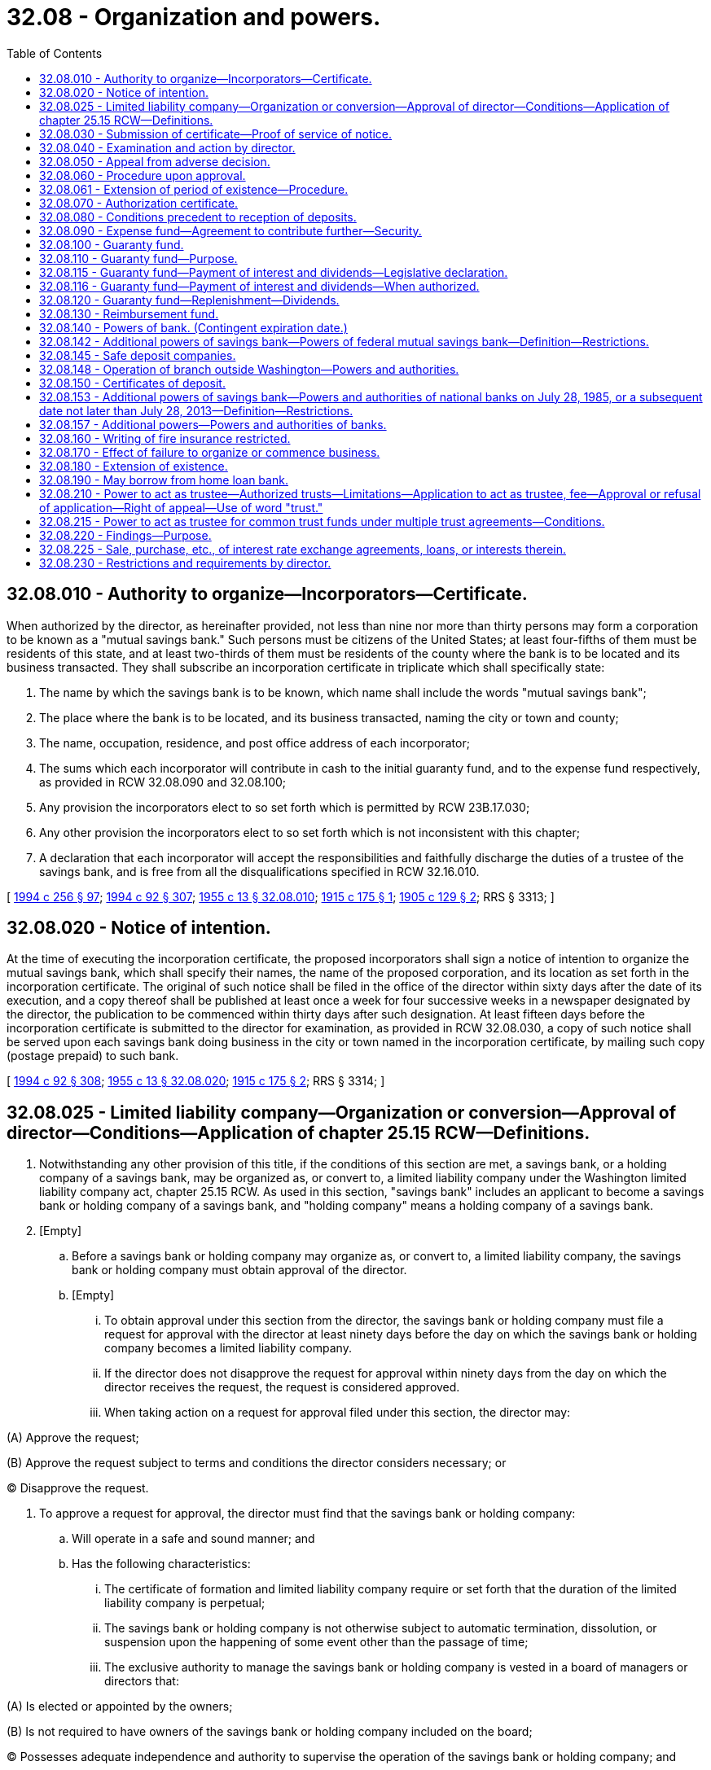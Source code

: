 = 32.08 - Organization and powers.
:toc:

== 32.08.010 - Authority to organize—Incorporators—Certificate.
When authorized by the director, as hereinafter provided, not less than nine nor more than thirty persons may form a corporation to be known as a "mutual savings bank." Such persons must be citizens of the United States; at least four-fifths of them must be residents of this state, and at least two-thirds of them must be residents of the county where the bank is to be located and its business transacted. They shall subscribe an incorporation certificate in triplicate which shall specifically state:

. The name by which the savings bank is to be known, which name shall include the words "mutual savings bank";

. The place where the bank is to be located, and its business transacted, naming the city or town and county;

. The name, occupation, residence, and post office address of each incorporator;

. The sums which each incorporator will contribute in cash to the initial guaranty fund, and to the expense fund respectively, as provided in RCW 32.08.090 and 32.08.100;

. Any provision the incorporators elect to so set forth which is permitted by RCW 23B.17.030;

. Any other provision the incorporators elect to so set forth which is not inconsistent with this chapter;

. A declaration that each incorporator will accept the responsibilities and faithfully discharge the duties of a trustee of the savings bank, and is free from all the disqualifications specified in RCW 32.16.010.

[ http://lawfilesext.leg.wa.gov/biennium/1993-94/Pdf/Bills/Session%20Laws/Senate/6285.SL.pdf?cite=1994%20c%20256%20§%2097[1994 c 256 § 97]; http://lawfilesext.leg.wa.gov/biennium/1993-94/Pdf/Bills/Session%20Laws/House/2438-S.SL.pdf?cite=1994%20c%2092%20§%20307[1994 c 92 § 307]; http://leg.wa.gov/CodeReviser/documents/sessionlaw/1955c13.pdf?cite=1955%20c%2013%20§%2032.08.010[1955 c 13 § 32.08.010]; http://leg.wa.gov/CodeReviser/documents/sessionlaw/1915c175.pdf?cite=1915%20c%20175%20§%201[1915 c 175 § 1]; http://leg.wa.gov/CodeReviser/documents/sessionlaw/1905c129.pdf?cite=1905%20c%20129%20§%202[1905 c 129 § 2]; RRS § 3313; ]

== 32.08.020 - Notice of intention.
At the time of executing the incorporation certificate, the proposed incorporators shall sign a notice of intention to organize the mutual savings bank, which shall specify their names, the name of the proposed corporation, and its location as set forth in the incorporation certificate. The original of such notice shall be filed in the office of the director within sixty days after the date of its execution, and a copy thereof shall be published at least once a week for four successive weeks in a newspaper designated by the director, the publication to be commenced within thirty days after such designation. At least fifteen days before the incorporation certificate is submitted to the director for examination, as provided in RCW 32.08.030, a copy of such notice shall be served upon each savings bank doing business in the city or town named in the incorporation certificate, by mailing such copy (postage prepaid) to such bank.

[ http://lawfilesext.leg.wa.gov/biennium/1993-94/Pdf/Bills/Session%20Laws/House/2438-S.SL.pdf?cite=1994%20c%2092%20§%20308[1994 c 92 § 308]; http://leg.wa.gov/CodeReviser/documents/sessionlaw/1955c13.pdf?cite=1955%20c%2013%20§%2032.08.020[1955 c 13 § 32.08.020]; http://leg.wa.gov/CodeReviser/documents/sessionlaw/1915c175.pdf?cite=1915%20c%20175%20§%202[1915 c 175 § 2]; RRS § 3314; ]

== 32.08.025 - Limited liability company—Organization or conversion—Approval of director—Conditions—Application of chapter  25.15 RCW—Definitions.
. Notwithstanding any other provision of this title, if the conditions of this section are met, a savings bank, or a holding company of a savings bank, may be organized as, or convert to, a limited liability company under the Washington limited liability company act, chapter 25.15 RCW. As used in this section, "savings bank" includes an applicant to become a savings bank or holding company of a savings bank, and "holding company" means a holding company of a savings bank.

. [Empty]
.. Before a savings bank or holding company may organize as, or convert to, a limited liability company, the savings bank or holding company must obtain approval of the director.

.. [Empty]
... To obtain approval under this section from the director, the savings bank or holding company must file a request for approval with the director at least ninety days before the day on which the savings bank or holding company becomes a limited liability company.

... If the director does not disapprove the request for approval within ninety days from the day on which the director receives the request, the request is considered approved.

... When taking action on a request for approval filed under this section, the director may:

(A) Approve the request;

(B) Approve the request subject to terms and conditions the director considers necessary; or

(C) Disapprove the request.

. To approve a request for approval, the director must find that the savings bank or holding company:

.. Will operate in a safe and sound manner; and

.. Has the following characteristics:

... The certificate of formation and limited liability company require or set forth that the duration of the limited liability company is perpetual;

... The savings bank or holding company is not otherwise subject to automatic termination, dissolution, or suspension upon the happening of some event other than the passage of time;

... The exclusive authority to manage the savings bank or holding company is vested in a board of managers or directors that:

(A) Is elected or appointed by the owners;

(B) Is not required to have owners of the savings bank or holding company included on the board;

(C) Possesses adequate independence and authority to supervise the operation of the savings bank or holding company; and

(D) Operates with substantially the same rights, powers, privileges, duties, and responsibilities as the board of directors of a corporation;

... Neither state law, nor the savings bank's or holding company's operating agreement, bylaws, or other organizational documents provide that an owner of the savings bank or holding company is liable for the debts, liabilities, and obligations of the savings bank or holding company in excess of the amount of the owner's investment;

.. Neither state law, nor the savings bank's or holding company's operating agreement, bylaws, or other organizational documents require the consent of any other owner of the savings bank or holding company in order for any owner to transfer an ownership interest in the savings bank or holding company, including voting rights;

.. The savings bank or holding company is able to obtain new investment funding if needed to maintain adequate capital;

.. The savings bank or holding company is able to comply with all legal and regulatory requirements for a federally insured depository bank, or holding company of a federally insured depository bank, under applicable federal and state law; and

.. A savings bank or holding company that is organized as a limited liability company shall maintain the characteristics listed in this subsection (3)(b) during such time as it is authorized to conduct business under this title as a limited liability company.

. [Empty]
.. All rights, privileges, powers, duties, and obligations of a savings bank or holding company, that is organized as a limited liability company, and its members and managers are governed by the Washington limited liability company act, chapter 25.15 RCW, except:

... To the extent chapter 25.15 RCW is in conflict with federal law or regulation respecting the organization of a federally insured depository institution as a limited liability company, such federal law or regulation supersedes the conflicting provisions contained in chapter 25.15 RCW in relation to a savings bank or holding company organized as a limited liability company pursuant to this section; and

... Without limitation, the following are inapplicable to a savings bank or holding company organized as a limited liability company:

(A) Permitting automatic dissolution or suspension of a limited liability company as set forth in RCW 25.15.265(1), pursuant to a statement of limited duration which, though impermissible under subsection (3)(b)(i) of this section, has been provided for in a certificate of formation;

(B) Permitting automatic dissolution or suspension of a limited liability company, pursuant to the limited liability company agreement, as set forth in RCW 25.15.265(2);

(C) Permitting dissolution of the limited liability company agreement based upon agreement of all the members, as set forth in RCW 25.15.265(3);

(D) Permitting dissociation of all the members of the limited liability company, as set forth in RCW 25.15.265(4); and

(E) Permitting automatic dissolution or suspension of a limited liability company, pursuant to operation of law, as otherwise set forth in chapter 25.15 RCW.

.. Notwithstanding (a) of this subsection:

... For purposes of transferring a member's interests in the savings bank or holding company, a member's interest in the savings bank or holding company is treated like a share of stock in a corporation; and

... If a member's interest in the savings bank or holding company is transferred voluntarily or involuntarily to another person, the person who receives the member's interest obtains the member's entire rights associated with the member's interest in the savings bank or holding company including all economic rights and all voting rights.

.. A savings bank or holding company may not by agreement or otherwise change the application of (a) of this subsection to the savings bank or holding company.

. [Empty]
.. Notwithstanding any provision of chapter 25.15 RCW or this section to the contrary, all voting members remain liable and responsible as fiduciaries of a savings bank or holding company organized as a limited liability company, regardless of resignation, dissociation, or disqualification, to the same extent that directors of a savings bank or holding company organized as a corporation would be or remain liable or responsible to the department and applicable federal banking regulators; and

.. If death, incapacity, or disqualification of all members of the limited liability company would result in a complete dissociation of all members, then the savings bank or holding company, or both, as applicable is deemed nonetheless to remain in existence for purposes of the department or an applicable federal regulator, or both, having standing under RCW 32.24.090 or applicable federal law, or both, to exercise the powers and authorities of a receiver for the savings bank or holding company.

. For the purposes of this section, and unless the context clearly requires otherwise, for the purpose of applying chapter 25.15 RCW to a savings bank or holding company organized as a limited liability company:

.. "Articles of incorporation" includes a limited liability company's certificate of formation, as that term is used in RCW 25.15.006 and 25.15.071, and a limited liability company agreement as that term is used in RCW 25.15.006;

.. "Board of directors" includes one or more persons who have, with respect to a savings bank or holding company described in subsection (1) of this section, authority that is substantially similar to that of a board of directors of a corporation;

.. "Bylaws" includes a limited liability company agreement as that term is defined in RCW 25.15.006;

.. "Corporation" includes a limited liability company organized under chapter 25.15 RCW;

.. "Director" includes any of the following of a limited liability company:

... A manager;

... A director; or

... Other person who has, with respect to the savings bank or holding company described in subsection (1) of this section, authority substantially similar to that of a director of a corporation;

.. "Dividend" includes distributions made by a limited liability company under RCW 25.15.211;

.. "Incorporator" includes the person or persons executing the certificate of formation as provided in RCW 25.15.086;

.. "Officer" includes any of the following of a savings bank or holding company:

.. An officer; or

... Other person who has, with respect to the savings bank or holding company, authority substantially similar to that of an officer of a corporation;

... "Security," "shares," or "stock" of a corporation includes a membership interest in a limited liability company and any certificate or other evidence of an ownership interest in a limited liability company; and

.. "Stockholder" or "shareholder" includes an owner of an equity interest in a savings bank or holding company, including a member as defined in RCW 25.15.006 and 25.15.116.

[ http://lawfilesext.leg.wa.gov/biennium/2015-16/Pdf/Bills/Session%20Laws/Senate/5030-S.SL.pdf?cite=2015%20c%20188%20§%20120[2015 c 188 § 120]; http://lawfilesext.leg.wa.gov/biennium/2005-06/Pdf/Bills/Session%20Laws/Senate/6463.SL.pdf?cite=2006%20c%2048%20§%203[2006 c 48 § 3]; ]

== 32.08.030 - Submission of certificate—Proof of service of notice.
After the lapse of at least twenty-eight days from the date of the first due publication of the notice of intention to incorporate, and within ten days after the date of the last publication thereof, the incorporation certificate executed in triplicate shall be submitted for examination to the director at his or her office in Olympia, with affidavits showing due publication and service of the notice of intention to organize prescribed in RCW 32.08.020.

[ http://lawfilesext.leg.wa.gov/biennium/1993-94/Pdf/Bills/Session%20Laws/House/2438-S.SL.pdf?cite=1994%20c%2092%20§%20309[1994 c 92 § 309]; http://leg.wa.gov/CodeReviser/documents/sessionlaw/1955c13.pdf?cite=1955%20c%2013%20§%2032.08.030[1955 c 13 § 32.08.030]; http://leg.wa.gov/CodeReviser/documents/sessionlaw/1915c175.pdf?cite=1915%20c%20175%20§%203[1915 c 175 § 3]; RRS § 3315; ]

== 32.08.040 - Examination and action by director.
When any such certificate has been filed for examination the director shall thereupon ascertain from the best source of information at his or her command, and by such investigation as he or she may deem necessary, whether the character, responsibility, and general fitness of the person or persons named in such certificate are such as to command confidence and warrant belief that the business of the proposed bank will be honestly and efficiently conducted in accordance with the intent and purpose of this title, and whether the public convenience and advantage will be promoted by allowing such proposed bank to be incorporated and engage in business, and whether greater convenience and access to a savings bank would be afforded to any considerable number of depositors by opening a mutual savings bank in the place designated, whether the population in the neighborhood of such place, and in the surrounding country, affords a reasonable promise of adequate support for the proposed bank, and whether the contributions to the initial guaranty fund and expense fund have been paid in cash. After the director has satisfied himself or herself by such investigation whether it is expedient and desirable to permit such proposed bank to be incorporated and engage in business, he or she shall within sixty days after the date of the filing of the certificate for examination indorse upon each of the triplicates thereof over his or her official signature the word "approved" or the word "refused," with the date of such indorsement. In case of refusal he or she shall forthwith return one of the triplicates so indorsed to the proposed incorporators from whom the certificate was received.

[ http://lawfilesext.leg.wa.gov/biennium/1993-94/Pdf/Bills/Session%20Laws/House/2438-S.SL.pdf?cite=1994%20c%2092%20§%20310[1994 c 92 § 310]; http://leg.wa.gov/CodeReviser/documents/sessionlaw/1955c13.pdf?cite=1955%20c%2013%20§%2032.08.040[1955 c 13 § 32.08.040]; 1915 c 175 § 4, part; RRS § 3316, part; ]

== 32.08.050 - Appeal from adverse decision.
From the director's refusal to issue a certificate of authorization, the applicants or a majority of them, may within thirty days from the date of the filing of the certificate of refusal with the secretary of state, appeal to a board of appeal composed of the governor or the governor's designee, the attorney general and the director by filing in the office of the director a notice that they appeal to such board from his or her refusal. The procedure upon the appeal shall be such as the board may prescribe, and its determination shall be certified, filed, and recorded in the same manner as the director's, and shall be final.

[ http://lawfilesext.leg.wa.gov/biennium/1993-94/Pdf/Bills/Session%20Laws/House/2438-S.SL.pdf?cite=1994%20c%2092%20§%20311[1994 c 92 § 311]; http://leg.wa.gov/CodeReviser/documents/sessionlaw/1979ex1c57.pdf?cite=1979%20ex.s.%20c%2057%20§%206[1979 ex.s. c 57 § 6]; http://leg.wa.gov/CodeReviser/documents/sessionlaw/1955c13.pdf?cite=1955%20c%2013%20§%2032.08.050[1955 c 13 § 32.08.050]; 1915 c 175 § 4, part; RRS § 3316, part; ]

== 32.08.060 - Procedure upon approval.
In case of approval, the director shall forthwith give notice thereof to the proposed incorporators, and file one of the duplicate certificates in his or her own office, and shall transmit the other to the secretary of state. Upon receipt from the proposed incorporators of the same fees as are required for filing and recording other incorporation certificates, the secretary of state shall file the certificate and record the same. Upon the filing of said incorporation certificate in duplicate approved as aforesaid in the offices of the director and the secretary of state, the persons named therein and their successors shall thereupon become and be a corporation, which corporation shall have the powers and be subject to the duties and obligations prescribed in this title and its corporate existence shall be perpetual, unless sooner terminated pursuant to law, but such corporation shall not receive deposits or engage in business until authorized so to do by the director as provided in RCW 32.08.070.

[ http://lawfilesext.leg.wa.gov/biennium/1993-94/Pdf/Bills/Session%20Laws/House/2438-S.SL.pdf?cite=1994%20c%2092%20§%20312[1994 c 92 § 312]; http://leg.wa.gov/CodeReviser/documents/sessionlaw/1981c302.pdf?cite=1981%20c%20302%20§%2026[1981 c 302 § 26]; http://leg.wa.gov/CodeReviser/documents/sessionlaw/1957c80.pdf?cite=1957%20c%2080%20§%201[1957 c 80 § 1]; http://leg.wa.gov/CodeReviser/documents/sessionlaw/1955c13.pdf?cite=1955%20c%2013%20§%2032.08.060[1955 c 13 § 32.08.060]; 1915 c 175 § 4, part; RRS § 3316, part; ]

== 32.08.061 - Extension of period of existence—Procedure.
A mutual savings bank may amend its incorporation certificate to extend the period of its corporate existence for a further definite time or perpetually by a resolution adopted by a majority vote of its board of trustees. Duplicate copies of the resolution, subscribed and acknowledged by the president and secretary of such bank, shall be filed in the office of the director within thirty days after its adoption. If the director finds that the resolution conforms to law he or she shall, within sixty days after the date of the filing thereof, endorse upon each of the duplicates thereof, over his or her official signature, his or her approval and forthwith give notice thereof to the bank and shall file one of the certificates in his or her own office and shall transmit the other to the secretary of state. Upon receipt from the mutual savings bank of the same fees as are required of general corporations for filing corresponding instruments, the secretary of state shall file the resolution and record the same. Upon the filing of said resolution in duplicate, approved as aforesaid in the offices of the director and the secretary of state, the corporate existence of said bank shall continue for the period set forth in said resolution unless sooner terminated pursuant to law.

[ http://lawfilesext.leg.wa.gov/biennium/1993-94/Pdf/Bills/Session%20Laws/House/2438-S.SL.pdf?cite=1994%20c%2092%20§%20313[1994 c 92 § 313]; http://leg.wa.gov/CodeReviser/documents/sessionlaw/1981c302.pdf?cite=1981%20c%20302%20§%2027[1981 c 302 § 27]; http://leg.wa.gov/CodeReviser/documents/sessionlaw/1963c176.pdf?cite=1963%20c%20176%20§%201[1963 c 176 § 1]; http://leg.wa.gov/CodeReviser/documents/sessionlaw/1957c80.pdf?cite=1957%20c%2080%20§%208[1957 c 80 § 8]; ]

== 32.08.070 - Authorization certificate.
Before a mutual savings bank shall be authorized to do any business the director shall be satisfied that the corporation has in good faith complied with all the requirements of law and fulfilled all the conditions precedent to commencing business imposed by this title. If satisfied that the corporation has in good faith complied with all the requirements of law, and fulfilled all the conditions precedent to commencing business imposed by this title, the director shall within six months after the date upon which the proposed organization certificate was filed with him or her for examination, but in no case after the expiration of that period, issue under his or her hand and official seal in triplicate an authorization certificate to such corporation. Such authorization certificate shall state that the corporation therein named has complied with all the requirements of law, that it is authorized to transact at the place designated in its certificate of incorporation, the business of a mutual savings bank. One of the triplicate authorization certificates shall be transmitted by the director to the corporation therein named, and the other two authorization certificates shall be filed by the director in the same public offices where the certificate of incorporation is filed, and shall be attached to said incorporation certificate.

[ http://lawfilesext.leg.wa.gov/biennium/1993-94/Pdf/Bills/Session%20Laws/House/2438-S.SL.pdf?cite=1994%20c%2092%20§%20314[1994 c 92 § 314]; http://leg.wa.gov/CodeReviser/documents/sessionlaw/1981c302.pdf?cite=1981%20c%20302%20§%2028[1981 c 302 § 28]; http://leg.wa.gov/CodeReviser/documents/sessionlaw/1955c13.pdf?cite=1955%20c%2013%20§%2032.08.070[1955 c 13 § 32.08.070]; http://leg.wa.gov/CodeReviser/documents/sessionlaw/1915c175.pdf?cite=1915%20c%20175%20§%205[1915 c 175 § 5]; RRS § 3317; ]

== 32.08.080 - Conditions precedent to reception of deposits.
Before such corporation shall be authorized to receive deposits or transact business other than the completion of its organization, the director shall be satisfied that:

. The incorporators have made the deposit of the initial guaranty fund required by this title;

. The incorporators have made the deposit of the expense fund required by RCW 32.08.090 and if the director shall so require, have entered into the agreement or undertaking with him or her and have filed the same and the security therefor as prescribed in said section;

. The corporation has transmitted to the director the name, residence, and post office address of each officer of the corporation;

. Its certificate of incorporation in triplicate has been filed in the respective public offices designated in this title.

[ http://lawfilesext.leg.wa.gov/biennium/1993-94/Pdf/Bills/Session%20Laws/House/2438-S.SL.pdf?cite=1994%20c%2092%20§%20315[1994 c 92 § 315]; http://leg.wa.gov/CodeReviser/documents/sessionlaw/1955c13.pdf?cite=1955%20c%2013%20§%2032.08.080[1955 c 13 § 32.08.080]; http://leg.wa.gov/CodeReviser/documents/sessionlaw/1915c175.pdf?cite=1915%20c%20175%20§%206[1915 c 175 § 6]; RRS § 3318; ]

== 32.08.090 - Expense fund—Agreement to contribute further—Security.
Before any mutual savings bank shall be authorized to do business, its incorporators shall create an expense fund from which the expense of organizing such bank and its operating expenses may be paid, until such time as its earnings are sufficient to pay its operating expenses in addition to such dividends as may be declared and credited to its depositors from its earnings. The incorporators shall deposit to the credit of such savings bank in cash as an expense fund the sum of five thousand dollars. They shall also enter into such an agreement or undertaking with the director as trustee for the depositors with the savings bank as he or she may require to make such further contributions in cash to the expense fund as may be necessary to pay its operating expenses until such time as it can pay them from its earnings, in addition to such dividends as may be declared and credited to its depositors. Such agreement or undertaking shall fix the maximum liability assumed thereby which shall be a reasonable amount approved by the director and the same shall be secured to his or her satisfaction, which security in his or her discretion may be by a surety bond executed by a domestic or foreign corporation authorized to transact within this state the business of surety. The agreement or undertaking and security shall be filed in the office of the director. Such agreement or undertaking and such security need not be made or furnished unless the director shall require the same. The amounts contributed to the expense fund of said savings bank by the incorporators or trustees shall not constitute a liability of the savings bank except as hereinafter provided.

[ http://lawfilesext.leg.wa.gov/biennium/1993-94/Pdf/Bills/Session%20Laws/House/2438-S.SL.pdf?cite=1994%20c%2092%20§%20316[1994 c 92 § 316]; http://leg.wa.gov/CodeReviser/documents/sessionlaw/1955c13.pdf?cite=1955%20c%2013%20§%2032.08.090[1955 c 13 § 32.08.090]; http://leg.wa.gov/CodeReviser/documents/sessionlaw/1915c175.pdf?cite=1915%20c%20175%20§%208[1915 c 175 § 8]; RRS § 3320; ]

== 32.08.100 - Guaranty fund.
Before any mutual savings bank shall be authorized to do business, its incorporators shall create a guaranty fund for the protection of its depositors against loss on its investments, whether arising from depreciation in the market value of its securities or otherwise:

. Such guaranty fund shall consist of payments in cash made by the original incorporators and of all sums credited thereto from the earnings of the savings bank as hereinafter required.

. The incorporators shall deposit to the credit of such savings bank in cash as an initial guaranty fund at least five thousand dollars.

. Prior to the liquidation of any such savings bank such guaranty fund shall not be in any manner encroached upon, except for losses and the repayment of contributions made by incorporators or trustees as hereinafter provided, until such fund together with undivided profits exceeds twenty-five percent of the amount due depositors.

. The amounts contributed to such guaranty fund by the incorporators or trustees shall not constitute a liability of the savings bank, except as hereinafter provided, and any loss sustained by the savings bank in excess of that portion of the guaranty fund created from earnings may be charged against such contributions pro rata.

[ http://leg.wa.gov/CodeReviser/documents/sessionlaw/1955c13.pdf?cite=1955%20c%2013%20§%2032.08.100[1955 c 13 § 32.08.100]; http://leg.wa.gov/CodeReviser/documents/sessionlaw/1915c175.pdf?cite=1915%20c%20175%20§%207[1915 c 175 § 7]; RRS § 3319; ]

== 32.08.110 - Guaranty fund—Purpose.
The contributions of the incorporators, or trustees of any such savings bank under the provisions of RCW 32.08.100, and the sums credited thereto from its net earnings under the provisions of RCW 32.08.120, shall constitute a guaranty fund for the security of its depositors, and shall be held to meet any contingency or loss in its business from depreciation of its securities or otherwise, and for no other purpose except as provided in RCW 32.08.130, and RCW 32.12.090(5).

[ http://leg.wa.gov/CodeReviser/documents/sessionlaw/1955c13.pdf?cite=1955%20c%2013%20§%2032.08.110[1955 c 13 § 32.08.110]; http://leg.wa.gov/CodeReviser/documents/sessionlaw/1915c175.pdf?cite=1915%20c%20175%20§%2021[1915 c 175 § 21]; RRS § 3350; ]

== 32.08.115 - Guaranty fund—Payment of interest and dividends—Legislative declaration.
It is hereby recognized that the savings banks of the state of Washington are affected adversely by the uncertainties and ambiguities in the law relating to guaranty funds. It is the express purpose of the legislature in enacting RCW 32.08.116 to clarify that the law permits payment of interest and dividends from the guaranty funds of savings banks and RCW 32.08.116 shall be liberally construed to that end.

[ http://leg.wa.gov/CodeReviser/documents/sessionlaw/1982c5.pdf?cite=1982%20c%205%20§%201[1982 c 5 § 1]; ]

== 32.08.116 - Guaranty fund—Payment of interest and dividends—When authorized.
A savings bank not having net earnings or undivided profits or other surplus may pay interest and dividends from its guaranty fund upon prior written approval of the director, which approval shall not be withheld unless the director has determined that such payments would place the savings bank in an unsafe and unsound condition.

[ http://lawfilesext.leg.wa.gov/biennium/1993-94/Pdf/Bills/Session%20Laws/House/2438-S.SL.pdf?cite=1994%20c%2092%20§%20317[1994 c 92 § 317]; http://leg.wa.gov/CodeReviser/documents/sessionlaw/1982c5.pdf?cite=1982%20c%205%20§%202[1982 c 5 § 2]; ]

== 32.08.120 - Guaranty fund—Replenishment—Dividends.
. If at the close of any dividend period the guaranty fund of a savings bank is less than ten percent of the amount due to depositors, there shall be deducted from its net earnings and credited to its guaranty fund not less than five percent of its net earnings for such period.

. The balance of its net earnings for such dividend period, plus any earnings from prior accounting periods not previously disbursed and not reserved for losses or other contingencies or required to be maintained in the guaranty fund, shall be available for dividends.

While the trustees of such savings bank are paying its expenses or any portion thereof, the amounts to be credited to its guaranty fund shall be computed at the same percentage upon the total dividends credited to its depositors instead of upon its net earnings. If the guaranty fund accumulated from earnings equals or exceeds ten percent of the amount due to depositors, the minimum dividend shall be four percent, if the net earnings for such period are sufficient therefor.

[ http://leg.wa.gov/CodeReviser/documents/sessionlaw/1955c13.pdf?cite=1955%20c%2013%20§%2032.08.120[1955 c 13 § 32.08.120]; http://leg.wa.gov/CodeReviser/documents/sessionlaw/1941c15.pdf?cite=1941%20c%2015%20§%204[1941 c 15 § 4]; http://leg.wa.gov/CodeReviser/documents/sessionlaw/1929c123.pdf?cite=1929%20c%20123%20§%203[1929 c 123 § 3]; http://leg.wa.gov/CodeReviser/documents/sessionlaw/1927c184.pdf?cite=1927%20c%20184%20§%206[1927 c 184 § 6]; http://leg.wa.gov/CodeReviser/documents/sessionlaw/1915c175.pdf?cite=1915%20c%20175%20§%2024[1915 c 175 § 24]; Rem. Supp. 1941 § 3353; ]

== 32.08.130 - Reimbursement fund.
When the portion of the guaranty fund created from earnings amounts to not less than five thousand dollars (including in the case of a savings bank converted from a building and loan or savings and loan association or society the amount of the initial guaranty fund), the board of trustees, with the written consent of the director, may establish a reimbursement fund from which to repay contributors to the expense fund and the initial guaranty fund (excepting the initial guaranty fund in the case of a bank converted from a building and loan or savings and loan association or society), and may transfer to the reimbursement fund any unexpended balance of contributions to the expense fund. At the close of each dividend period the trustees may place to the credit of the reimbursement fund not more than one percent of the net earnings of the bank during that period. Payments from the reimbursement fund may be made from time to time in such amounts as the board of trustees shall determine, and shall be made first to the contributors to the expense fund in proportion to their contributions thereto until they shall have been repaid in full, and then shall be made to the contributors to the guaranty fund in proportion to their contributions thereto until they shall have been repaid in full. In case of the liquidation of the savings bank before the contributions to the expense fund and the initial guaranty fund have been fully repaid as above contemplated, any portion of the contributions not needed for the payment of the expenses of liquidation and the payment of depositors in full shall be paid to the contributors to the expense fund in proportion to their contributions thereto until they have been repaid in full, and then shall be paid to the contributors to the guaranty fund in proportion to their contributions thereto until they have been repaid in full.

[ http://lawfilesext.leg.wa.gov/biennium/1993-94/Pdf/Bills/Session%20Laws/House/2438-S.SL.pdf?cite=1994%20c%2092%20§%20318[1994 c 92 § 318]; http://leg.wa.gov/CodeReviser/documents/sessionlaw/1955c13.pdf?cite=1955%20c%2013%20§%2032.08.130[1955 c 13 § 32.08.130]; http://leg.wa.gov/CodeReviser/documents/sessionlaw/1945c135.pdf?cite=1945%20c%20135%20§%201[1945 c 135 § 1]; http://leg.wa.gov/CodeReviser/documents/sessionlaw/1927c178.pdf?cite=1927%20c%20178%20§%201[1927 c 178 § 1]; http://leg.wa.gov/CodeReviser/documents/sessionlaw/1915c175.pdf?cite=1915%20c%20175%20§%209[1915 c 175 § 9]; Rem. Supp. 1945 § 3321; ]

== 32.08.140 - Powers of bank. (Contingent expiration date.)
Every savings bank incorporated under this title shall have, subject to the restrictions and limitations contained in this title, the following powers:

. To receive deposits of money, to invest the same in the property and securities prescribed in this title, to declare dividends in the manner prescribed in this title, and to exercise by its board of trustees or duly authorized officers or agents, subject to law, all such incidental powers as shall be necessary to carry on the business of a savings bank;

. To issue transferable certificates showing the amounts contributed by any incorporator or trustee to the guaranty fund of such bank, or for the purpose of paying its expenses. Every such certificate shall show that it does not constitute a liability of the savings bank, except as otherwise provided in this title;

. To purchase, hold and convey real property as prescribed in RCW 32.20.280;

. To pay depositors as hereinafter provided, and when requested, pay them by drafts upon deposits to the credit of the savings bank in any city in the United States, and to charge current rates of exchange for such drafts;

. To borrow money in pursuance of a resolution adopted by a vote of a majority of its board of trustees duly entered upon its minutes whereon shall be recorded by ayes and noes the vote of each trustee, for the purpose of repaying depositors, and to pledge or hypothecate securities as collateral for loans so obtained. Immediate written notice shall be given to the director of all amounts so borrowed, and of all assets so pledged or hypothecated;

. Subject to such regulations and restrictions as the director finds to be necessary and proper, to borrow money in pursuance of a resolution, policy, or other governing document adopted by its board of trustees, for purposes other than that of repaying depositors and to pledge or hypothecate its assets as collateral for any such loans, provided that no amount shall at any time be borrowed by a savings bank pursuant to this subsection (6), if such amount, together with the amount then remaining unpaid upon prior borrowings by such savings bank pursuant to this subsection (6), exceeds thirty percent of the assets of the savings bank.

The sale of securities or loans by a bank subject to an agreement to repurchase the securities or loans shall not be considered a borrowing. Borrowings from federal, state, or municipal governments or agencies or instrumentalities thereof shall not be subject to the limits of this subsection;

. To collect or protest promissory notes or bills of exchange owned by such bank or held by it as collateral, and remit the proceeds of the collections by drafts upon deposits to the credit of the savings bank in any city in the United States, and to charge the usual rates or fees for such collection and remittance for such protest;

. To sell gold or silver received in payment of interest or principal of obligations owned by the savings bank or from depositors in the ordinary course of business;

. To act as insurance agent for the purpose of writing fire insurance on property in which the bank has an insurable interest, the property to be located in the city in which the bank is situated and in the immediate contiguous suburbs, notwithstanding anything in any other statute to the contrary;

. To let vaults, safes, boxes or other receptacles for the safekeeping or storage of personal property, subject to laws and regulations applicable to, and with the powers possessed by, safe deposit companies;

. To elect or appoint in such manner as it may determine all necessary or proper officers, agents, boards, and committees, to fix their compensation, subject to the provisions of this title, and to define their powers and duties, and to remove them at will;

. To make and amend bylaws consistent with law for the management of its property and the conduct of its business;

. To wind up and liquidate its business in accordance with this title;

. To adopt and use a common seal and to alter the same at pleasure;

. To exercise the powers and authorities conferred by *RCW 30.04.215;

. To exercise the powers and authorities that may be carried on by a subsidiary of the savings bank that has been determined to be a prudent investment pursuant to RCW 32.20.380;

. To do all other acts authorized by this title;

. To exercise the powers and authorities that may be exercised by an insured state bank in compliance with 12 U.S.C. Sec. 1831a.

[ http://lawfilesext.leg.wa.gov/biennium/2013-14/Pdf/Bills/Session%20Laws/House/1325-S.SL.pdf?cite=2013%20c%2076%20§%2024[2013 c 76 § 24]; http://lawfilesext.leg.wa.gov/biennium/1999-00/Pdf/Bills/Session%20Laws/Senate/5058-S.SL.pdf?cite=1999%20c%2014%20§%2017[1999 c 14 § 17]; http://lawfilesext.leg.wa.gov/biennium/1995-96/Pdf/Bills/Session%20Laws/House/2125-S.SL.pdf?cite=1996%20c%202%20§%2023[1996 c 2 § 23]; http://lawfilesext.leg.wa.gov/biennium/1993-94/Pdf/Bills/Session%20Laws/House/2438-S.SL.pdf?cite=1994%20c%2092%20§%20319[1994 c 92 § 319]; http://leg.wa.gov/CodeReviser/documents/sessionlaw/1981c86.pdf?cite=1981%20c%2086%20§%202[1981 c 86 § 2]; http://leg.wa.gov/CodeReviser/documents/sessionlaw/1977ex1c104.pdf?cite=1977%20ex.s.%20c%20104%20§%201[1977 ex.s. c 104 § 1]; http://leg.wa.gov/CodeReviser/documents/sessionlaw/1963c176.pdf?cite=1963%20c%20176%20§%202[1963 c 176 § 2]; http://leg.wa.gov/CodeReviser/documents/sessionlaw/1957c80.pdf?cite=1957%20c%2080%20§%202[1957 c 80 § 2]; http://leg.wa.gov/CodeReviser/documents/sessionlaw/1955c13.pdf?cite=1955%20c%2013%20§%2032.08.140[1955 c 13 § 32.08.140]; http://leg.wa.gov/CodeReviser/documents/sessionlaw/1927c184.pdf?cite=1927%20c%20184%20§%201[1927 c 184 § 1]; http://leg.wa.gov/CodeReviser/documents/sessionlaw/1925ex1c86.pdf?cite=1925%20ex.s.%20c%2086%20§%201[1925 ex.s. c 86 § 1]; http://leg.wa.gov/CodeReviser/documents/sessionlaw/1915c175.pdf?cite=1915%20c%20175%20§%2010[1915 c 175 § 10]; RRS § 3322; ]

== 32.08.142 - Additional powers of savings bank—Powers of federal mutual savings bank—Definition—Restrictions.
. Notwithstanding any restrictions, limitations, and requirements of law, in addition to all powers, express or implied, that a savings bank has under the laws of this state, a savings bank shall have the powers and authorities that any federal mutual savings bank had on July 28, 1985, or as of a subsequent date not later than July 28, 2013. As used in this section, "powers and authorities" include without limitation powers and authorities in corporate governance matters.

. A savings bank may exercise the powers and authorities granted, after July 28, 2013, to federal mutual savings banks or their successors under federal law only if the director finds that the exercise of such powers and authorities:

.. Serves the convenience and advantage of depositors and borrowers, or the general public; and

.. Maintains the fairness of competition and parity between state-chartered savings banks and federal savings banks or their successors under federal law.

. Notwithstanding any other provision of law, a savings bank has the powers and authorities that an out-of-state state savings bank or savings association operating a branch in Washington has if the director finds that the exercise of such powers and authorities serves the convenience and advantage of depositors and borrowers, or the general public, and maintains the fairness of competition and parity between savings banks and out-of-state state savings banks and savings associations.

. For the purposes of this section, "powers and authorities" include without limitation powers and authorities in corporate governance matters.

. The restrictions, limitations, and requirements applicable to specific powers and authorities of federal mutual savings banks or out-of-state state savings banks or savings associations, as applicable, shall apply to savings banks exercising those powers and authorities permitted under this section but only insofar as the restrictions, limitations, and requirements relate to exercising the powers and authorities granted savings banks solely under this section.

[ http://lawfilesext.leg.wa.gov/biennium/2013-14/Pdf/Bills/Session%20Laws/House/1325-S.SL.pdf?cite=2013%20c%2076%20§%2026[2013 c 76 § 26]; http://lawfilesext.leg.wa.gov/biennium/2003-04/Pdf/Bills/Session%20Laws/House/1759-S.SL.pdf?cite=2003%20c%2024%20§%207[2003 c 24 § 7]; http://lawfilesext.leg.wa.gov/biennium/1999-00/Pdf/Bills/Session%20Laws/Senate/5058-S.SL.pdf?cite=1999%20c%2014%20§%2018[1999 c 14 § 18]; http://lawfilesext.leg.wa.gov/biennium/1995-96/Pdf/Bills/Session%20Laws/House/2125-S.SL.pdf?cite=1996%20c%202%20§%2024[1996 c 2 § 24]; http://lawfilesext.leg.wa.gov/biennium/1993-94/Pdf/Bills/Session%20Laws/Senate/6285.SL.pdf?cite=1994%20c%20256%20§%2098[1994 c 256 § 98]; http://leg.wa.gov/CodeReviser/documents/sessionlaw/1985c56.pdf?cite=1985%20c%2056%20§%203[1985 c 56 § 3]; http://leg.wa.gov/CodeReviser/documents/sessionlaw/1981c86.pdf?cite=1981%20c%2086%20§%2010[1981 c 86 § 10]; ]

== 32.08.145 - Safe deposit companies.
See chapter 22.28 RCW.

[ ]

== 32.08.148 - Operation of branch outside Washington—Powers and authorities.
In addition to all powers and authorities, express or implied, that a mutual savings bank has under the laws of this state, a mutual savings bank chartered under this title may exercise any powers and authorities at any branch outside Washington that are permissible for a savings bank operating in the jurisdiction where that branch is located, or for a bank, savings association, or similar financial institution operating in the jurisdiction if the laws of the jurisdiction do not provide for the operation of savings banks in the jurisdiction, except to the extent that the exercise of these powers and authorities is expressly prohibited or limited by the laws of this state or by any rule or order of the director applicable to the mutual savings bank. However, the director may waive any limitation in writing with respect to powers and authorities that the director determines do not threaten the safety or soundness of the mutual savings bank.

[ http://lawfilesext.leg.wa.gov/biennium/1995-96/Pdf/Bills/Session%20Laws/House/2125-S.SL.pdf?cite=1996%20c%202%20§%2026[1996 c 2 § 26]; ]

== 32.08.150 - Certificates of deposit.
A mutual savings bank may issue savings certificates of deposit in such form and upon such terms as the bank may determine.

[ http://leg.wa.gov/CodeReviser/documents/sessionlaw/1981c86.pdf?cite=1981%20c%2086%20§%203[1981 c 86 § 3]; http://leg.wa.gov/CodeReviser/documents/sessionlaw/1979c51.pdf?cite=1979%20c%2051%20§%201[1979 c 51 § 1]; http://leg.wa.gov/CodeReviser/documents/sessionlaw/1975c15.pdf?cite=1975%20c%2015%20§%201[1975 c 15 § 1]; http://leg.wa.gov/CodeReviser/documents/sessionlaw/1969c55.pdf?cite=1969%20c%2055%20§%201[1969 c 55 § 1]; http://leg.wa.gov/CodeReviser/documents/sessionlaw/1959c41.pdf?cite=1959%20c%2041%20§%201[1959 c 41 § 1]; http://leg.wa.gov/CodeReviser/documents/sessionlaw/1959c14.pdf?cite=1959%20c%2014%20§%201[1959 c 14 § 1]; http://leg.wa.gov/CodeReviser/documents/sessionlaw/1957c80.pdf?cite=1957%20c%2080%20§%203[1957 c 80 § 3]; http://leg.wa.gov/CodeReviser/documents/sessionlaw/1955c13.pdf?cite=1955%20c%2013%20§%2032.08.150[1955 c 13 § 32.08.150]; http://leg.wa.gov/CodeReviser/documents/sessionlaw/1915c175.pdf?cite=1915%20c%20175%20§%2013[1915 c 175 § 13]; RRS § 3342; ]

== 32.08.153 - Additional powers of savings bank—Powers and authorities of national banks on July 28, 1985, or a subsequent date not later than July 28, 2013—Definition—Restrictions.
. Notwithstanding any restrictions, limitations, and requirements of law, in addition to all powers, express or implied, that a savings bank has under the laws of this state, a savings bank shall have the powers and authorities that any national bank had on July 28, 1985, or as of any subsequent date not later than July 28, 2013.

. Notwithstanding any restrictions, limitations, and requirements of law, in addition to all powers, express or implied, that a savings bank has under the laws of this state, a savings bank has the powers and authorities conferred upon a national bank after July 28, 2013, only if the director finds that the exercise of such powers and authorities:

.. Serves the convenience and advantage of depositors and borrowers, or the general public; and

.. Maintains the fairness of competition and parity between savings banks and national banks.

. For the purposes of this section, "powers and authorities" include without limitation powers and authorities in corporate governance and operational matters.

. The restrictions, limitations, and requirements applicable to specific powers and authorities of national banks apply to savings banks exercising those powers and authorities permitted under this section but only insofar as the restrictions, limitations, and requirements relate to exercising the powers or authorities granted savings banks solely under this section. The director may require such a savings bank to provide notice prior to implementation of a plan to develop, improve, or continue holding an individual parcel of real estate, including capitalized and operating leases, acquired through any means in full or partial satisfaction of a debt previously contracted, under circumstances in which a national bank would be required to provide notice to the comptroller of the currency prior to implementation of such a plan. The director may adopt rules, orders, directives, standards, policies, memoranda, or other communications to specify guidance with regard to the exercise of the powers and authorities to expend such funds as are needed to enable such a savings bank to recover its total investment, to the fullest extent authorized for a national bank under the national bank act, 12 U.S.C. Sec. 29.

[ http://lawfilesext.leg.wa.gov/biennium/2013-14/Pdf/Bills/Session%20Laws/House/1325-S.SL.pdf?cite=2013%20c%2076%20§%2027[2013 c 76 § 27]; http://lawfilesext.leg.wa.gov/biennium/2009-10/Pdf/Bills/Session%20Laws/House/2831.SL.pdf?cite=2010%20c%2088%20§%2049[2010 c 88 § 49]; http://lawfilesext.leg.wa.gov/biennium/2003-04/Pdf/Bills/Session%20Laws/House/1759-S.SL.pdf?cite=2003%20c%2024%20§%204[2003 c 24 § 4]; ]

== 32.08.157 - Additional powers—Powers and authorities of banks.
Notwithstanding any restrictions, limitations, and requirements of law, in addition to all powers, express or implied, that a mutual savings bank has under this title, a mutual savings bank has the powers and authorities that a bank has under *Title 30 RCW. As used in this section, "powers and authorities" include without limitation powers and authorities in corporate governance matters.

The restrictions, limitations, and requirements applicable to specific powers or authorities of banks apply to mutual savings banks exercising those powers or authorities permitted under this section but only insofar as the restrictions, limitations, and requirements relate to exercising the powers or authorities granted mutual savings banks solely under this section.

[ http://lawfilesext.leg.wa.gov/biennium/2003-04/Pdf/Bills/Session%20Laws/House/1759-S.SL.pdf?cite=2003%20c%2024%20§%206[2003 c 24 § 6]; ]

== 32.08.160 - Writing of fire insurance restricted.
When a savings bank is itself acting as an insurance agent, a trustee, officer, or employee of the bank shall not act as an insurance agent to write fire insurance on property in which the bank has an insurable interest, and no part of a room used by a savings bank in the transaction of its business shall be occupied or used by any person other than the bank in the writing of fire insurance.

[ http://leg.wa.gov/CodeReviser/documents/sessionlaw/1955c13.pdf?cite=1955%20c%2013%20§%2032.08.160[1955 c 13 § 32.08.160]; http://leg.wa.gov/CodeReviser/documents/sessionlaw/1925ex1c86.pdf?cite=1925%20ex.s.%20c%2086%20§%207[1925 ex.s. c 86 § 7]; RRS § 3342a; ]

== 32.08.170 - Effect of failure to organize or commence business.
See RCW 30A.08.070.

[ ]

== 32.08.180 - Extension of existence.
See RCW 30A.08.080.

[ ]

== 32.08.190 - May borrow from home loan bank.
See RCW 30A.32.030.

[ ]

== 32.08.210 - Power to act as trustee—Authorized trusts—Limitations—Application to act as trustee, fee—Approval or refusal of application—Right of appeal—Use of word "trust."
. A savings bank has the powers and authorities to engage in trust business that a state commercial bank authorized under RCW 30A.08.150 and subject also to the requirements and conditions for engaging in trust business set forth in this section.

. A mutual savings bank shall have the power to act as trustee under:

.. A trust established by an inter vivos trust agreement or under the will of a deceased person.

.. A trust established in connection with any collective bargaining agreement or labor negotiation wherein the beneficiaries of the trust include the employees concerned under the agreement or negotiation, or a trust established in connection with any pension, profit sharing, or retirement benefit plan of any corporation, partnership, association, or individual, including but not limited to retirement plans established pursuant to the provisions of the act of congress entitled "Self-Employed Individuals Tax Retirement Act of 1962", as now constituted or hereafter amended, or plans established pursuant to the provisions of the act of congress entitled "Employee Retirement Income Security Act of 1974", as now constituted or hereafter amended.

. A mutual savings bank may be appointed to and accept the appointment of personal representative of the last will and testament, or administrator with will annexed, of the estate of any deceased person and to be appointed and to act as guardian of the estate of minors, incompetent persons, and persons with a disability.

. The restrictions, limitations and requirements in Title 30A RCW shall apply to a mutual savings bank exercising the powers granted under this section insofar as the restrictions, limitations, and requirements relate to exercising the powers granted under this section. The incidental trust powers to act as agent in the management of trust property and the transaction of trust business in Title 30A RCW shall apply to a mutual savings bank exercising the powers granted under this section insofar as the incidental powers relate to exercising the powers granted under this section.

. Before engaging in trust business, a mutual savings bank shall apply to the director on such form as he or she shall determine and pay the same fee as required for a state bank to engage in trust business. In considering such application the director shall ascertain from the best source of information at his or her command and by such investigation as he or she may deem necessary whether the management and personnel of the mutual savings bank are such as to command confidence and warrant belief that the trust business will be adequately and efficiently conducted in accordance with law, whether the resources in the neighborhood of such place and in the surrounding country afford a reasonable promise of adequate support for the proposed trust business and whether the resources of the mutual savings bank are sufficient to support the conduct of such trust business, and that the mutual savings bank has and maintains, in addition to its guaranty fund, undivided profits against which the depositors have no prior claim in an amount not less than would be required of a state bank or trust company, which undivided profits shall be eligible for investment in the same manner as the guaranty fund of a mutual savings bank. Within sixty days after receipt of such application, the director shall either approve or refuse the same and forthwith return to the mutual savings bank a copy of the application upon which his or her decision has been endorsed. The director shall not be required to approve or refuse an application until thirty days after any appropriate approval has been obtained from a federal regulatory agency. The applicant shall have the right to appeal from an unfavorable determination in accordance with the procedures of the administrative procedure act, chapter 34.05 RCW, as now or hereafter amended. A mutual savings bank shall not use the word "trust" in its name, but may use the word "trust" in its business or advertising.

[ http://lawfilesext.leg.wa.gov/biennium/2013-14/Pdf/Bills/Session%20Laws/Senate/6135.SL.pdf?cite=2014%20c%2037%20§%20502[2014 c 37 § 502]; http://lawfilesext.leg.wa.gov/biennium/1993-94/Pdf/Bills/Session%20Laws/House/2438-S.SL.pdf?cite=1994%20c%2092%20§%20320[1994 c 92 § 320]; http://leg.wa.gov/CodeReviser/documents/sessionlaw/1975ex1c265.pdf?cite=1975%201st%20ex.s.%20c%20265%20§%201[1975 1st ex.s. c 265 § 1]; http://leg.wa.gov/CodeReviser/documents/sessionlaw/1969c55.pdf?cite=1969%20c%2055%20§%2012[1969 c 55 § 12]; ]

== 32.08.215 - Power to act as trustee for common trust funds under multiple trust agreements—Conditions.
No mutual savings bank or wholly owned subsidiary thereof shall act as trustee for common trust funds established for the benefit of more than one beneficiary under more than one trust agreement, unless the savings bank or subsidiary trust company shall first give written notice to the director, at least sixty days prior to the creation of any such fund.

[ http://lawfilesext.leg.wa.gov/biennium/1993-94/Pdf/Bills/Session%20Laws/House/2438-S.SL.pdf?cite=1994%20c%2092%20§%20321[1994 c 92 § 321]; http://leg.wa.gov/CodeReviser/documents/sessionlaw/1985c56.pdf?cite=1985%20c%2056%20§%204[1985 c 56 § 4]; ]

== 32.08.220 - Findings—Purpose.
The legislature finds that [the] state of Washington needs investment of funds from out of state and from investors in the state of Washington to keep money for real estate and other forms of financing reasonably available for the needs of Washington citizens. Many innovations have taken place in the last several years to aid in the sale of loans or portions thereof to others including the sale of mortgage pass-through certificates, mortgage backed bonds, participation sales with varying rates, terms or priorities to various participants and the like. As the marketing of such investments continues, further innovations can be expected. It will benefit the state if mutual savings banks subject to the laws of this state have the broadest powers possible commensurate with their safety and soundness to take part in such activities. It is the purpose of RCW 32.08.225 and 32.08.230 to grant a broad power.

[ http://leg.wa.gov/CodeReviser/documents/sessionlaw/1981c86.pdf?cite=1981%20c%2086%20§%2011[1981 c 86 § 11]; ]

== 32.08.225 - Sale, purchase, etc., of interest rate exchange agreements, loans, or interests therein.
Any mutual savings bank may through any device sell, purchase, exchange, issue evidence of a sale or exchange of, or in any manner deal in any form of sale or exchange of interest rate exchange agreements, loans, or any interest therein including but not being limited to mortgage pass-through issues, mortgage backed bond issues, and loan participations and may purchase a subordinated portion thereof, issue letters of credit to insure against losses on a portion thereof, agree to repurchase all or a portion thereof, guarantee all or a portion of the payments thereof, and without any implied limitation by the foregoing or otherwise, do any and all things necessary or convenient to take part in or effectuate any such sales or exchanges by a mutual savings bank itself or by a subsidiary thereof.

[ http://leg.wa.gov/CodeReviser/documents/sessionlaw/1985c56.pdf?cite=1985%20c%2056%20§%205[1985 c 56 § 5]; http://leg.wa.gov/CodeReviser/documents/sessionlaw/1981c86.pdf?cite=1981%20c%2086%20§%2012[1981 c 86 § 12]; ]

== 32.08.230 - Restrictions and requirements by director.
Any mutual savings bank engaging in any activity contemplated in RCW 32.08.225, whereby it holds or purchases subordinated securities, issues letters of credit to secure a portion of any sale or issue of loans sold or exchanged, or in any manner acts as a partial guarantor or insurer or repurchaser of any loans sold or exchanged, shall do so only in accordance with such reasonable restrictions and requirements as the director shall require and shall report and carry such transactions on its books and records in such manner as the director shall require. In establishing any requirements and restrictions hereunder, the director shall consider the effect the transaction and the reporting thereof will have on the safety and soundness of the mutual savings bank engaging in it.

[ http://lawfilesext.leg.wa.gov/biennium/1993-94/Pdf/Bills/Session%20Laws/House/2438-S.SL.pdf?cite=1994%20c%2092%20§%20322[1994 c 92 § 322]; http://leg.wa.gov/CodeReviser/documents/sessionlaw/1981c86.pdf?cite=1981%20c%2086%20§%2013[1981 c 86 § 13]; ]

